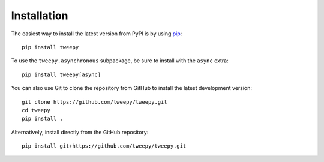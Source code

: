 Installation
============

The easiest way to install the latest version from PyPI is by using `pip`_::

    pip install tweepy

.. _pip: https://pip.pypa.io/

To use the ``tweepy.asynchronous`` subpackage, be sure to install with the
``async`` extra::

    pip install tweepy[async]

You can also use Git to clone the repository from GitHub to install the latest
development version::

    git clone https://github.com/tweepy/tweepy.git
    cd tweepy
    pip install .

Alternatively, install directly from the GitHub repository::

    pip install git+https://github.com/tweepy/tweepy.git
